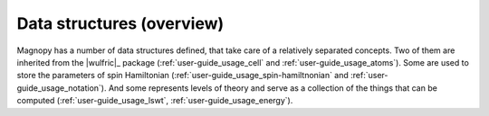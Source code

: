 .. _user-guide_usage_data-structures:

**************************
Data structures (overview)
**************************

Magnopy has a number of data structures defined, that take care of a relatively
separated concepts. Two of them are inherited from the |wulfric|_ package (:ref:`user-guide_usage_cell`
and :ref:`user-guide_usage_atoms`). Some are used to store the parameters of spin Hamiltonian
(:ref:`user-guide_usage_spin-hamiltnonian` and :ref:`user-guide_usage_notation`). And some represents levels of theory and
serve as a collection of the things that can be computed (:ref:`user-guide_usage_lswt`, :ref:`user-guide_usage_energy`).
